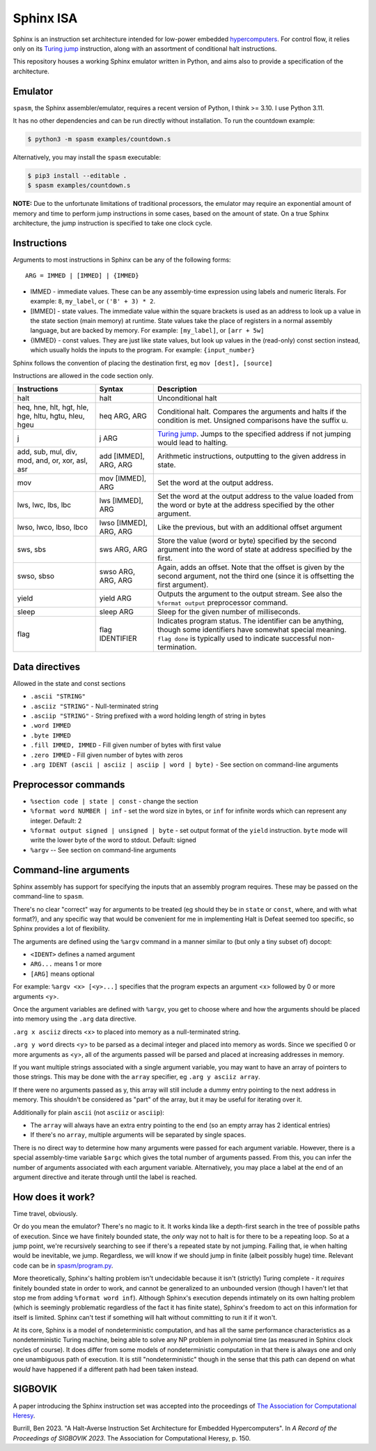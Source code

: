 ==========
Sphinx ISA
==========
Sphinx is an instruction set architecture intended for low-power embedded
`hypercomputers <https://en.wikipedia.org/wiki/Hypercomputation>`_.
For control flow, it relies only on its
`Turing jump <https://en.wikipedia.org/wiki/Turing_jump>`_ instruction,
along with an assortment of conditional halt instructions.

This repository houses a working Sphinx emulator written in Python, and
aims also to provide a specification of the architecture.

Emulator
========
``spasm``, the Sphinx assembler/emulator, requires a recent version of
Python, I think >= 3.10.  I use Python 3.11.

It has no other dependencies and can be run directly without
installation.  To run the countdown example:

.. code::

    $ python3 -m spasm examples/countdown.s

Alternatively, you may install the ``spasm`` executable:

.. code::

    $ pip3 install --editable .
    $ spasm examples/countdown.s

**NOTE:**
Due to the unfortunate limitations of traditional processors, the
emulator may require an exponential amount of memory and time to perform
jump instructions in some cases, based on the amount of state.  On a
true Sphinx architecture, the jump instruction is specified to take one
clock cycle.

Instructions
============

Arguments to most instructions in Sphinx can be any of the following
forms::

    ARG = IMMED | [IMMED] | {IMMED}

- IMMED - immediate values.  These can be any assembly-time expression
  using labels and numeric literals.  For example: ``8``, ``my_label``,
  or ``('B' + 3) * 2``.
- [IMMED] - state values.  The immediate value within the square
  brackets is used as an address to look up a value in the state section
  (main memory) at runtime.  State values take the place of registers in
  a normal assembly language, but are backed by memory.  For example:
  ``[my_label]``, or ``[arr + 5w]``
- {IMMED} - const values.  They are just like state values, but look up
  values in the (read-only) const section instead, which usually holds
  the inputs to the program.  For example: ``{input_number}``

Sphinx follows the convention of placing the destination first, eg
``mov [dest], [source]``

Instructions are allowed in the code section only.

===================================================== ======================= ==========================================================
Instructions                                          Syntax                  Description
===================================================== ======================= ==========================================================
halt                                                  halt                    Unconditional halt
heq, hne, hlt, hgt, hle, hge, hltu, hgtu, hleu, hgeu  heq ARG, ARG            Conditional halt.  Compares the arguments and halts if the
                                                                              condition is met.  Unsigned comparisons have the suffix u.
j                                                     j ARG                   `Turing jump <https://en.wikipedia.org/wiki/Turing_jump>`_.
                                                                              Jumps to the specified address if not jumping would lead to
                                                                              halting.
add, sub, mul, div, mod, and, or, xor, asl, asr       add [IMMED], ARG, ARG   Arithmetic instructions, outputting to the given address
                                                                              in state.
mov                                                   mov [IMMED], ARG        Set the word at the output address.
lws, lwc, lbs, lbc                                    lws [IMMED], ARG        Set the word at the output address to the value loaded
                                                                              from the word or byte at the address specified by the
                                                                              other argument.
lwso, lwco, lbso, lbco                                lwso [IMMED], ARG, ARG  Like the previous, but with an additional offset argument
sws, sbs                                              sws ARG, ARG            Store the value (word or byte) specified by the second
                                                                              argument into the word of state at address specified by
                                                                              the first.
swso, sbso                                            swso ARG, ARG, ARG      Again, adds an offset.  Note that the offset is given by
                                                                              the second argument, not the third one (since it is
                                                                              offsetting the first argument).
yield                                                 yield ARG               Outputs the argument to the output stream.  See also the 
                                                                              ``%format output`` preprocessor command.
sleep                                                 sleep ARG               Sleep for the given number of milliseconds.
flag                                                  flag IDENTIFIER         Indicates program status.  The identifier can be anything,
                                                                              though some identifiers have somewhat special meaning.
                                                                              ``flag done`` is typically used to indicate successful
                                                                              non-termination.
===================================================== ======================= ==========================================================


Data directives
===============
Allowed in the state and const sections

- ``.ascii "STRING"``
- ``.asciiz "STRING"`` - Null-terminated string
- ``.asciip "STRING"`` - String prefixed with a word holding length of string in bytes
- ``.word IMMED``
- ``.byte IMMED``
- ``.fill IMMED, IMMED`` - Fill given number of bytes with first value
- ``.zero IMMED`` - Fill given number of bytes with zeros
- ``.arg IDENT (ascii | asciiz | asciip | word | byte)`` - See section on command-line arguments

Preprocessor commands
=====================

- ``%section code | state | const`` - change the section
- ``%format word NUMBER | inf`` - set the word size in bytes, or ``inf``
  for infinite words which can represent any integer.  Default: 2
- ``%format output signed | unsigned | byte`` - set output format of the
  ``yield`` instruction.  ``byte`` mode will write the lower byte of the
  word to stdout.  Default: signed
- ``%argv`` -- See section on command-line arguments

Command-line arguments
======================
Sphinx assembly has support for specifying the inputs that an assembly
program requires.  These may be passed on the command-line to ``spasm``.

There's no clear "correct" way for arguments to be treated (eg should
they be in ``state`` or ``const``, where, and with what format?), and
any specific way that would be convenient for me in implementing Halt is
Defeat seemed too specific, so Sphinx provides a lot of flexibility.

The arguments are defined using the ``%argv`` command in a manner
similar to (but only a tiny subset of) docopt:

- ``<IDENT>`` defines a named argument
- ``ARG...`` means 1 or more
- ``[ARG]`` means optional

For example: ``%argv <x> [<y>...]`` specifies that the program expects
an argument <x> followed by 0 or more arguments <y>.

Once the argument variables are defined with ``%argv``, you get to
choose where and how the arguments should be placed into memory using
the ``.arg`` data directive.

``.arg x asciiz`` directs <x> to placed into memory as a null-terminated
string.

``.arg y word`` directs <y> to be parsed as a decimal integer and placed
into memory as words.  Since we specified 0 or more arguments as <y>,
all of the arguments passed will be parsed and placed at increasing
addresses in memory.

If you want multiple strings associated with a single argument variable,
you may want to have an array of pointers to those strings.  This may be
done with the ``array`` specifier, eg ``.arg y asciiz array``.

If there were no arguments passed as y, this array will still include a
dummy entry pointing to the next address in memory.  This shouldn't be
considered as "part" of the array, but it may be useful for iterating
over it.

Additionally for plain ``ascii`` (not ``asciiz`` or ``asciip``):

- The ``array`` will always have an extra entry pointing to the end (so
  an empty array has 2 identical entries)
- If there's no ``array``, multiple arguments will be separated by
  single spaces.

There is no direct way to determine how many arguments were passed for
each argument variable.  However, there is a special assembly-time
variable ``$argc`` which gives the total number of arguments passed.
From this, you can infer the number of arguments associated with each
argument variable.  Alternatively, you may place a label at the end of
an argument directive and iterate through until the label is reached.

How does it work?
=================
Time travel, obviously.

Or do you mean the emulator?  There's no magic to it.
It works kinda like a depth-first search in the tree of possible paths
of execution.  Since we have finitely bounded state, the *only* way not
to halt is for there to be a repeating loop.  So at a jump point, we're
recursively searching to see if there's a repeated state by not jumping.
Failing that, ie when halting would be inevitable, we jump.  Regardless,
we will know if we should jump in finite (albeit possibly huge) time.
Relevant code can be in `spasm/program.py <https://github.com/benburrill/sphinx/blob/00bab1c3e04ecc739bfc3280e9f4bcca3fdbd108/spasm/program.py#L291-L368>`_.

More theoretically, Sphinx's halting problem isn't undecidable because
it isn't (strictly) Turing complete - it *requires* finitely bounded state in order
to work, and cannot be generalized to an unbounded version (though I
haven't let that stop me from adding ``%format word inf``).  Although
Sphinx's execution depends intimately on its own halting problem (which
is seemingly problematic regardless of the fact it has finite state),
Sphinx's freedom to act on this information for itself is limited.
Sphinx can't test if something will halt without committing to run it if
it won't.

At its core, Sphinx is a model of nondeterministic computation, and has
all the same performance characteristics as a nondeterministic Turing
machine, being able to solve any NP problem in polynomial time (as
measured in Sphinx clock cycles of course).  It does differ from some
models of nondeterministic computation in that there is always one and
only one unambiguous path of execution.  It is still "nondeterministic"
though in the sense that this path can depend on what *would* have
happened if a different path had been taken instead.

SIGBOVIK
========
A paper introducing the Sphinx instruction set was accepted into the
proceedings of `The Association for Computational Heresy <https://sigbovik.org/>`_.

Burrill, Ben 2023.
"A Halt-Averse Instruction Set Architecture for Embedded Hypercomputers".
In *A Record of the Proceedings of SIGBOVIK 2023*.
The Association for Computational Heresy, p. 150.
